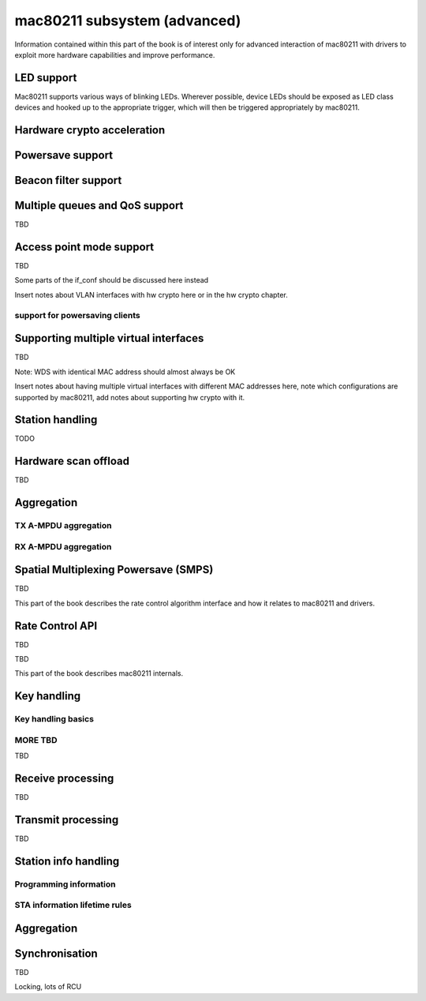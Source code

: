 =============================
mac80211 subsystem (advanced)
=============================

Information contained within this part of the book is of interest only
for advanced interaction of mac80211 with drivers to exploit more
hardware capabilities and improve performance.

LED support
===========

Mac80211 supports various ways of blinking LEDs. Wherever possible,
device LEDs should be exposed as LED class devices and hooked up to the
appropriate trigger, which will then be triggered appropriately by
mac80211.

.. kernel-doc:: include/net/mac80211.h
   :functions: ieee80211_get_tx_led_name

.. kernel-doc:: include/net/mac80211.h
   :functions: ieee80211_get_rx_led_name

.. kernel-doc:: include/net/mac80211.h
   :functions: ieee80211_get_assoc_led_name

.. kernel-doc:: include/net/mac80211.h
   :functions: ieee80211_get_radio_led_name

.. kernel-doc:: include/net/mac80211.h
   :functions: ieee80211_tpt_blink

.. kernel-doc:: include/net/mac80211.h
   :functions: ieee80211_tpt_led_trigger_flags

.. kernel-doc:: include/net/mac80211.h
   :functions: ieee80211_create_tpt_led_trigger

Hardware crypto acceleration
============================

.. kernel-doc:: include/net/mac80211.h
   :doc: Hardware crypto acceleration

.. kernel-doc:: include/net/mac80211.h
   :functions: set_key_cmd

.. kernel-doc:: include/net/mac80211.h
   :functions: ieee80211_key_conf

.. kernel-doc:: include/net/mac80211.h
   :functions: ieee80211_key_flags

.. kernel-doc:: include/net/mac80211.h
   :functions: ieee80211_get_tkip_p1k

.. kernel-doc:: include/net/mac80211.h
   :functions: ieee80211_get_tkip_p1k_iv

.. kernel-doc:: include/net/mac80211.h
   :functions: ieee80211_get_tkip_p2k

Powersave support
=================

.. kernel-doc:: include/net/mac80211.h
   :doc: Powersave support

Beacon filter support
=====================

.. kernel-doc:: include/net/mac80211.h
   :doc: Beacon filter support

.. kernel-doc:: include/net/mac80211.h
   :functions: ieee80211_beacon_loss

Multiple queues and QoS support
===============================

TBD

.. kernel-doc:: include/net/mac80211.h
   :functions: ieee80211_tx_queue_params

Access point mode support
=========================

TBD

Some parts of the if_conf should be discussed here instead

Insert notes about VLAN interfaces with hw crypto here or in the hw
crypto chapter.

support for powersaving clients
-------------------------------

.. kernel-doc:: include/net/mac80211.h
   :doc: AP support for powersaving clients

.. kernel-doc:: include/net/mac80211.h
   :functions: ieee80211_get_buffered_bc

.. kernel-doc:: include/net/mac80211.h
   :functions: ieee80211_beacon_get

.. kernel-doc:: include/net/mac80211.h
   :functions: ieee80211_sta_eosp

.. kernel-doc:: include/net/mac80211.h
   :functions: ieee80211_frame_release_type

.. kernel-doc:: include/net/mac80211.h
   :functions: ieee80211_sta_ps_transition

.. kernel-doc:: include/net/mac80211.h
   :functions: ieee80211_sta_ps_transition_ni

.. kernel-doc:: include/net/mac80211.h
   :functions: ieee80211_sta_set_buffered

.. kernel-doc:: include/net/mac80211.h
   :functions: ieee80211_sta_block_awake

Supporting multiple virtual interfaces
======================================

TBD

Note: WDS with identical MAC address should almost always be OK

Insert notes about having multiple virtual interfaces with different MAC
addresses here, note which configurations are supported by mac80211, add
notes about supporting hw crypto with it.

.. kernel-doc:: include/net/mac80211.h
   :functions: ieee80211_iterate_active_interfaces

.. kernel-doc:: include/net/mac80211.h
   :functions: ieee80211_iterate_active_interfaces_atomic

Station handling
================

TODO

.. kernel-doc:: include/net/mac80211.h
   :functions: ieee80211_sta

.. kernel-doc:: include/net/mac80211.h
   :functions: sta_notify_cmd

.. kernel-doc:: include/net/mac80211.h
   :functions: ieee80211_find_sta

.. kernel-doc:: include/net/mac80211.h
   :functions: ieee80211_find_sta_by_ifaddr

Hardware scan offload
=====================

TBD

.. kernel-doc:: include/net/mac80211.h
   :functions: ieee80211_scan_completed

Aggregation
===========

TX A-MPDU aggregation
---------------------

.. kernel-doc:: net/mac80211/agg-tx.c
   :doc: TX A-MPDU aggregation

.. WARNING: DOCPROC directive not supported: !Cnet/mac80211/agg-tx.c

RX A-MPDU aggregation
---------------------

.. kernel-doc:: net/mac80211/agg-rx.c
   :doc: RX A-MPDU aggregation

.. WARNING: DOCPROC directive not supported: !Cnet/mac80211/agg-rx.c

.. kernel-doc:: include/net/mac80211.h
   :functions: ieee80211_ampdu_mlme_action

Spatial Multiplexing Powersave (SMPS)
=====================================

.. kernel-doc:: include/net/mac80211.h
   :doc: Spatial multiplexing power save

.. kernel-doc:: include/net/mac80211.h
   :functions: ieee80211_request_smps

.. kernel-doc:: include/net/mac80211.h
   :functions: ieee80211_smps_mode

TBD

This part of the book describes the rate control algorithm interface and
how it relates to mac80211 and drivers.

Rate Control API
================

TBD

.. kernel-doc:: include/net/mac80211.h
   :functions: ieee80211_start_tx_ba_session

.. kernel-doc:: include/net/mac80211.h
   :functions: ieee80211_start_tx_ba_cb_irqsafe

.. kernel-doc:: include/net/mac80211.h
   :functions: ieee80211_stop_tx_ba_session

.. kernel-doc:: include/net/mac80211.h
   :functions: ieee80211_stop_tx_ba_cb_irqsafe

.. kernel-doc:: include/net/mac80211.h
   :functions: ieee80211_rate_control_changed

.. kernel-doc:: include/net/mac80211.h
   :functions: ieee80211_tx_rate_control

.. kernel-doc:: include/net/mac80211.h
   :functions: rate_control_send_low

TBD

This part of the book describes mac80211 internals.

Key handling
============

Key handling basics
-------------------

.. kernel-doc:: net/mac80211/key.c
   :doc: Key handling basics

MORE TBD
--------

TBD

Receive processing
==================

TBD

Transmit processing
===================

TBD

Station info handling
=====================

Programming information
-----------------------

.. kernel-doc:: net/mac80211/sta_info.h
   :functions: sta_info

.. kernel-doc:: net/mac80211/sta_info.h
   :functions: ieee80211_sta_info_flags

STA information lifetime rules
------------------------------

.. kernel-doc:: net/mac80211/sta_info.c
   :doc: STA information lifetime rules

Aggregation
===========

.. kernel-doc:: net/mac80211/sta_info.h
   :functions: sta_ampdu_mlme

.. kernel-doc:: net/mac80211/sta_info.h
   :functions: tid_ampdu_tx

.. kernel-doc:: net/mac80211/sta_info.h
   :functions: tid_ampdu_rx

Synchronisation
===============

TBD

Locking, lots of RCU
